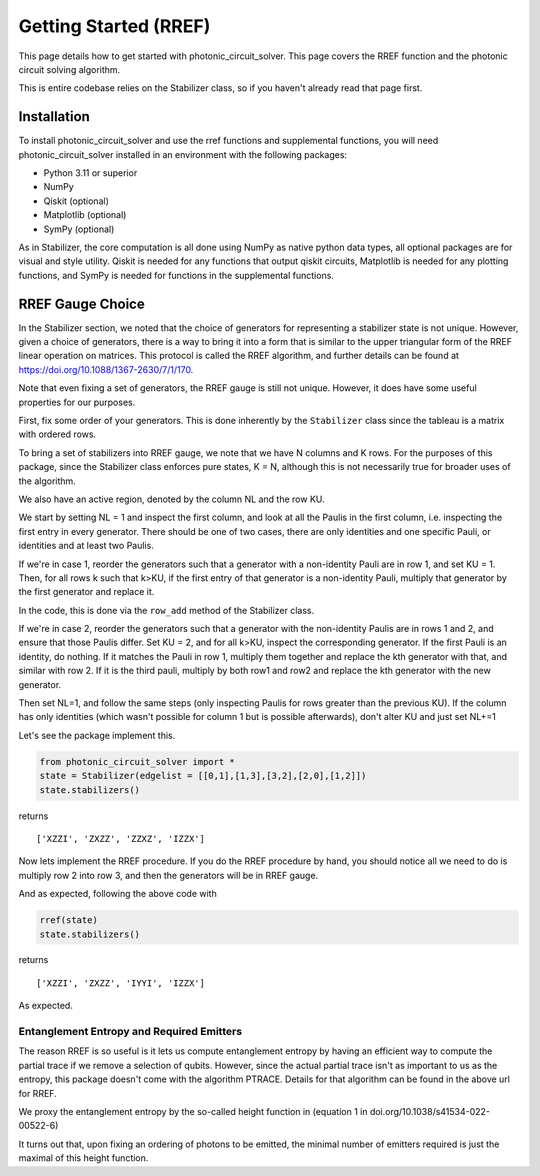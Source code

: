 Getting Started (RREF)
======================

This page details how to get started with photonic_circuit_solver. This page covers the RREF function and the photonic circuit solving algorithm.

This is entire codebase relies on the Stabilizer class, so if you haven't already read that page first.

Installation
------------
To install photonic_circuit_solver and use the rref functions and supplemental functions, you will need photonic_circuit_solver installed in an environment with the following packages:

* Python 3.11 or superior
* NumPy
* Qiskit (optional)
* Matplotlib (optional)
* SymPy (optional)

As in Stabilizer, the core computation is all done using NumPy as native python data types, all optional packages are for visual and style utility. Qiskit is needed for any functions that output qiskit circuits, Matplotlib is needed for any plotting functions, and SymPy is needed for functions in the supplemental functions.

RREF Gauge Choice
-------------------

In the Stabilizer section, we noted that the choice of generators for representing a stabilizer state is not unique. However, given a choice of generators, there is a way to bring it into a form that is similar to the upper triangular form of the RREF linear operation on matrices. This protocol is called the RREF algorithm, and further details can be found at https://doi.org/10.1088/1367-2630/7/1/170.

Note that even fixing a set of generators, the RREF gauge is still not unique. However, it does have some useful properties for our purposes.

First, fix some order of your generators. This is done inherently by the ``Stabilizer`` class since the tableau is a matrix with ordered rows.

To bring a set of stabilizers into RREF gauge, we note that we have N columns and K rows. For the purposes of this package, since the Stabilizer class enforces pure states, K = N, although this is not necessarily true for broader uses of the algorithm.

We also have an active region, denoted by the column NL and the row KU.

We start by setting NL = 1 and inspect the first column, and look at all the Paulis in the first column, i.e. inspecting the first entry in every generator. There should be one of two cases, there are only identities and one specific Pauli, or identities and at least two Paulis.

If we're in case 1, reorder the generators such that a generator with a non-identity Pauli are in row 1, and set KU = 1. Then, for all rows k such that k>KU, if the first entry of that generator is a non-identity Pauli, multiply that generator by the first generator and replace it.

In the code, this is done via the ``row_add`` method of the Stabilizer class.

If we're in case 2, reorder the generators such that a generator with the non-identity Paulis are in rows 1 and 2, and ensure that those Paulis differ. Set KU = 2, and for all k>KU, inspect the corresponding generator. If the first Pauli is an identity, do nothing. If it matches the Pauli in row 1, multiply them together and replace the kth generator with that, and similar with row 2. If it is the third pauli, multiply by both row1 and row2 and replace the kth generator with the new generator.

Then set NL=1, and follow the same steps (only inspecting Paulis for rows greater than the previous KU). If the column has only identities (which wasn't possible for column 1 but is possible afterwards), don't alter KU and just set NL+=1

Let's see the package implement this.

.. code-block:: python

    from photonic_circuit_solver import *
    state = Stabilizer(edgelist = [[0,1],[1,3],[3,2],[2,0],[1,2]])
    state.stabilizers()

returns

::

    ['XZZI', 'ZXZZ', 'ZZXZ', 'IZZX']

Now lets implement the RREF procedure. If you do the RREF procedure by hand, you should notice all we need to do is multiply row 2 into row 3, and then the generators will be in RREF gauge.

And as expected, following the above code with

.. code-block:: python

    rref(state)
    state.stabilizers()

returns

::

    ['XZZI', 'ZXZZ', 'IYYI', 'IZZX']

As expected.

Entanglement Entropy and Required Emitters
```````````````````````````````````````````

The reason RREF is so useful is it lets us compute entanglement entropy by having an efficient way to compute the partial trace if we remove a selection of qubits. However, since the actual partial trace isn't as important to us as the entropy, this package doesn't come with the algorithm PTRACE. Details for that algorithm can be found in the above url for RREF.

We proxy the entanglement entropy by the so-called height function in (equation 1 in doi.org/10.1038/s41534-022-00522-6)



It turns out that, upon fixing an ordering of photons to be emitted, the minimal number of emitters required is just the maximal of this height function.


